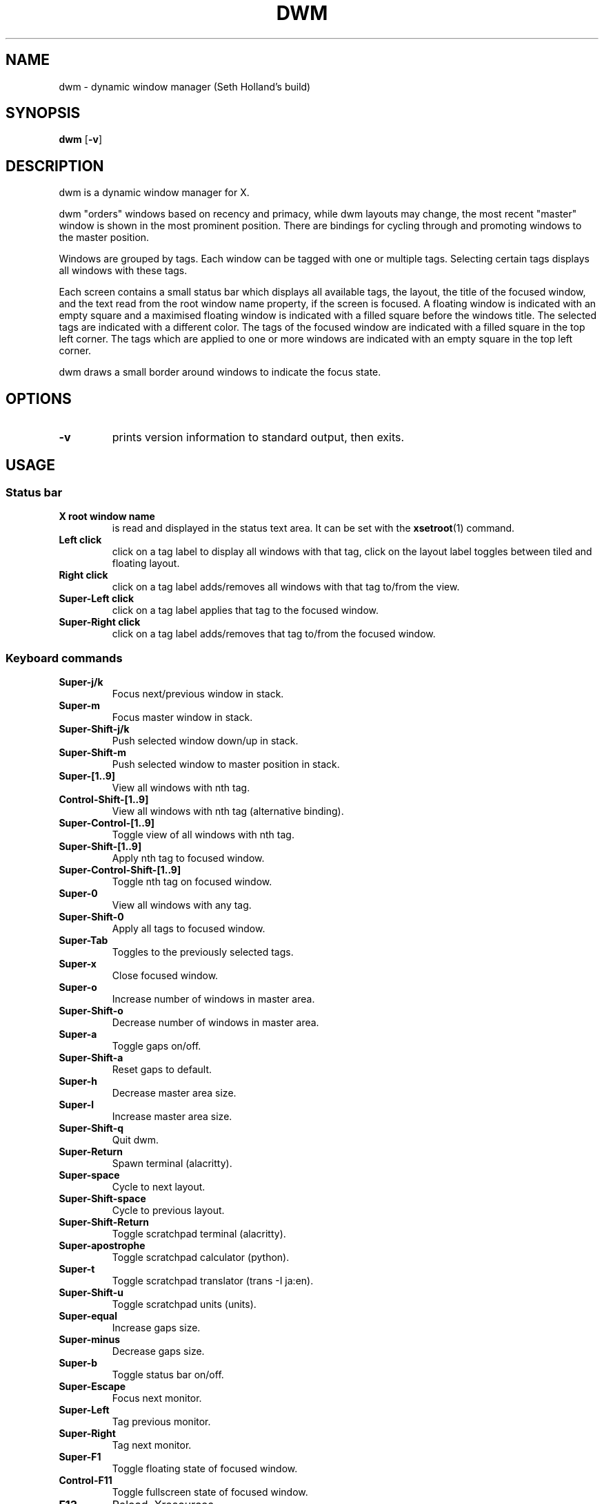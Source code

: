 .TH DWM 1 dwm\-VERSION
.SH NAME
dwm \- dynamic window manager (Seth Holland's build)
.SH SYNOPSIS
.B dwm
.RB [ \-v ]
.SH DESCRIPTION
dwm is a dynamic window manager for X.
.P
dwm "orders" windows based on recency and primacy, while dwm layouts may
change, the most recent "master" window is shown in the most prominent
position. There are bindings for cycling through and promoting windows to the
master position.
.P
Windows are grouped by tags. Each window can be tagged with one or multiple
tags. Selecting certain tags displays all windows with these tags.
.P
Each screen contains a small status bar which displays all available tags, the
layout, the title of the focused window, and the text read from the root window
name property, if the screen is focused. A floating window is indicated with an
empty square and a maximised floating window is indicated with a filled square
before the windows title.  The selected tags are indicated with a different
color. The tags of the focused window are indicated with a filled square in the
top left corner.  The tags which are applied to one or more windows are
indicated with an empty square in the top left corner.
.P
dwm draws a small border around windows to indicate the focus state.
.SH OPTIONS
.TP
.B \-v
prints version information to standard output, then exits.
.SH USAGE
.SS Status bar
.TP
.B X root window name
is read and displayed in the status text area. It can be set with the
.BR xsetroot (1)
command.
.TP
.B Left click
click on a tag label to display all windows with that tag, click on the layout
label toggles between tiled and floating layout.
.TP
.B Right click
click on a tag label adds/removes all windows with that tag to/from the view.
.TP
.B Super\-Left click
click on a tag label applies that tag to the focused window.
.TP
.B Super\-Right click
click on a tag label adds/removes that tag to/from the focused window.
.SS Keyboard commands
.TP
.B Super\-j/k
Focus next/previous window in stack.
.TP
.B Super\-m
Focus master window in stack.
.TP
.B Super\-Shift\-j/k
Push selected window down/up in stack.
.TP
.B Super\-Shift\-m
Push selected window to master position in stack.
.TP
.B Super\-[1..9]
View all windows with nth tag.
.TP
.B Control\-Shift\-[1..9]
View all windows with nth tag (alternative binding).
.TP
.B Super\-Control\-[1..9]
Toggle view of all windows with nth tag.
.TP
.B Super\-Shift\-[1..9]
Apply nth tag to focused window.
.TP
.B Super\-Control\-Shift\-[1..9]
Toggle nth tag on focused window.
.TP
.B Super\-0
View all windows with any tag.
.TP
.B Super\-Shift\-0
Apply all tags to focused window.
.TP
.B Super\-Tab
Toggles to the previously selected tags.
.TP
.B Super\-x
Close focused window.
.TP
.B Super\-o
Increase number of windows in master area.
.TP
.B Super\-Shift\-o
Decrease number of windows in master area.
.TP
.B Super\-a
Toggle gaps on/off.
.TP
.B Super\-Shift\-a
Reset gaps to default.
.TP
.B Super\-h
Decrease master area size.
.TP
.B Super\-l
Increase master area size.
.TP
.B Super\-Shift\-q
Quit dwm.
.TP
.B Super\-Return
Spawn terminal (alacritty).
.TP
.B Super\-space
Cycle to next layout.
.TP
.B Super\-Shift\-space
Cycle to previous layout.
.TP
.B Super\-Shift\-Return
Toggle scratchpad terminal (alacritty).
.TP
.B Super\-apostrophe
Toggle scratchpad calculator (python).
.TP
.B Super\-t
Toggle scratchpad translator (trans \-I ja:en).
.TP
.B Super\-Shift\-u
Toggle scratchpad units (units).
.TP
.B Super\-equal
Increase gaps size.
.TP
.B Super\-minus
Decrease gaps size.
.TP
.B Super\-b
Toggle status bar on/off.
.TP
.B Super\-Escape
Focus next monitor.
.TP
.B Super\-Left
Tag previous monitor.
.TP
.B Super\-Right
Tag next monitor.
.TP
.B Super\-F1
Toggle floating state of focused window.
.TP
.B Control\-F11
Toggle fullscreen state of focused window.
.TP
.B F13
Reload .Xresources.
.TP
.B Super\-Shift\-Alt\-Control\-F12
Reload .Xresources.
.SS Mouse commands
.TP
.B Super\-Left click
Move focused window while dragging. Tiled windows will be toggled to the floating state.
.TP
.B Super\-Middle click
Toggles focused window between floating and tiled state.
.TP
.B Super\-Right click
Resize focused window while dragging. Tiled windows will be toggled to the floating state.
.SH CUSTOMIZATION
dwm is customized by creating a custom config.h and (re)compiling the source
code. This keeps it fast, secure and simple.
.SH SIGNALS
.TP
.B SIGHUP - 1
Restart the dwm process.
.TP
.B SIGTERM - 15
Cleanly terminate the dwm process.
.SH SEE ALSO
.BR dmenu (1),
.BR st (1)
.SH ISSUES
Java applications which use the XToolkit/XAWT backend may draw grey windows
only. The XToolkit/XAWT backend breaks ICCCM-compliance in recent JDK 1.5 and early
JDK 1.6 versions, because it assumes a reparenting window manager. Possible workarounds
are using JDK 1.4 (which doesn't contain the XToolkit/XAWT backend) or setting the
environment variable
.BR AWT_TOOLKIT=MToolkit
(to use the older Motif backend instead) or running
.B xprop -root -f _NET_WM_NAME 32a -set _NET_WM_NAME LG3D
or
.B wmname LG3D
(to pretend that a non-reparenting window manager is running that the
XToolkit/XAWT backend can recognize) or when using OpenJDK setting the environment variable
.BR _JAVA_AWT_WM_NONREPARENTING=1 .
.SH BUGS
Send all bug reports with a patch to hackers@suckless.org.
